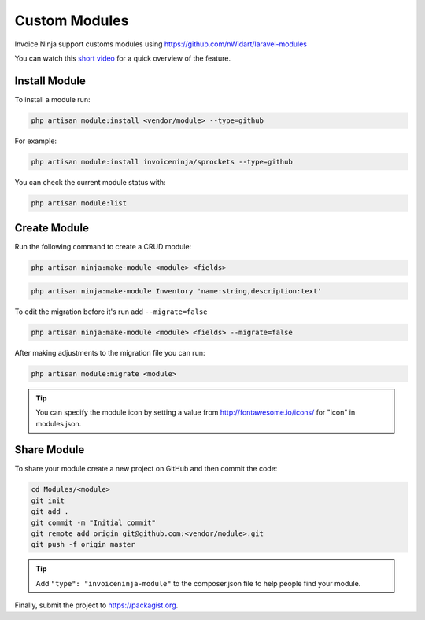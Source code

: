 Custom Modules
==============

Invoice Ninja support customs modules using https://github.com/nWidart/laravel-modules

You can watch this `short video <https://www.youtube.com/watch?v=8jJ-PYuq85k>`_ for a quick overview of the feature.

Install Module
""""""""""""""

To install a module run:

.. code-block:: php

    php artisan module:install <vendor/module> --type=github

For example:

.. code-block:: php

    php artisan module:install invoiceninja/sprockets --type=github

You can check the current module status with:

.. code-block:: php

    php artisan module:list


Create Module
"""""""""""""

Run the following command to create a CRUD module:

.. code-block:: php

    php artisan ninja:make-module <module> <fields>

.. code-block:: php

    php artisan ninja:make-module Inventory 'name:string,description:text'

To edit the migration before it's run add ``--migrate=false``

.. code-block:: php

    php artisan ninja:make-module <module> <fields> --migrate=false

After making adjustments to the migration file you can run:

.. code-block:: php

    php artisan module:migrate <module>


.. Tip:: You can specify the module icon by setting a value from http://fontawesome.io/icons/ for "icon" in modules.json.

Share Module
""""""""""""

To share your module create a new project on GitHub and then commit the code:

.. code-block:: php

    cd Modules/<module>
    git init
    git add .
    git commit -m "Initial commit"
    git remote add origin git@github.com:<vendor/module>.git
    git push -f origin master

.. Tip:: Add ``"type": "invoiceninja-module"`` to the composer.json file to help people find your module.

Finally, submit the project to https://packagist.org.
